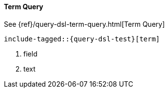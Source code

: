 [[java-query-dsl-term-query]]
==== Term Query

See {ref}/query-dsl-term-query.html[Term Query]

["source","java",subs="attributes,callouts,macros"]
--------------------------------------------------
include-tagged::{query-dsl-test}[term]
--------------------------------------------------
<1> field
<2> text
